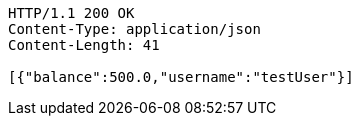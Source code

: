 [source,http,options="nowrap"]
----
HTTP/1.1 200 OK
Content-Type: application/json
Content-Length: 41

[{"balance":500.0,"username":"testUser"}]
----